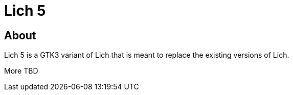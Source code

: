 = Lich 5

== About

Lich 5 is a GTK3 variant of Lich that is meant to replace the existing versions of Lich.

More TBD
